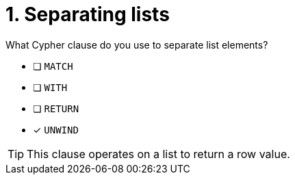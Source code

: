 [.question]
= 1. Separating lists

What Cypher clause do you use to separate list elements?

* [ ] `MATCH`
* [ ] `WITH`
* [ ] `RETURN`
* [x] `UNWIND`

[TIP,role=hint]
====
This clause operates on a list to return a row value.
====